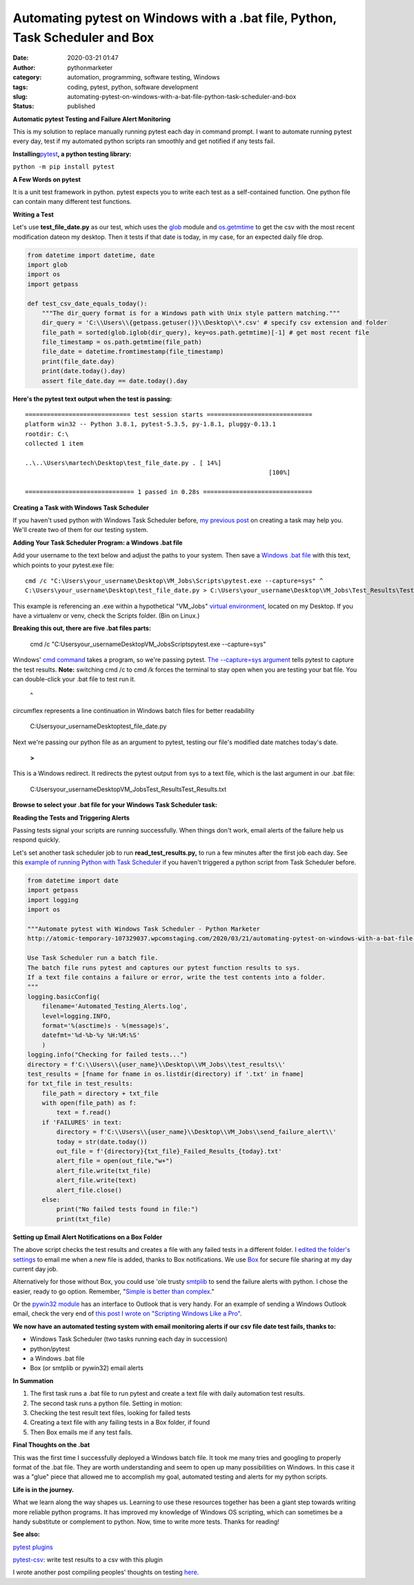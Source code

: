 Automating pytest on Windows with a .bat file, Python, Task Scheduler and Box
#############################################################################
:date: 2020-03-21 01:47
:author: pythonmarketer
:category: automation, programming, software testing, Windows
:tags: coding, pytest, python, software development
:slug: automating-pytest-on-windows-with-a-bat-file-python-task-scheduler-and-box
:status: published

**Automatic pytest Testing and Failure Alert Monitoring**

This is my solution to replace manually running pytest each day in command prompt. I want to automate running pytest every day, test if my automated python scripts ran smoothly and get notified if any tests fail.

**Installing**\ `pytest <https://docs.pytest.org/en/latest/getting-started.html>`__\ **, a python testing library:**

``python -m pip install pytest``

**A Few Words on pytest**

It is a unit test framework in python. pytest expects you to write each test as a self-contained function. One python file can contain many different test functions.

**Writing a Test**

Let's use **test_file_date.py** as our test, which uses the `glob <https://docs.python.org/3/library/glob.html>`__ module and `os.getmtime <https://docs.python.org/2/library/os.path.html#os.path.getmtime>`__\  to get the csv with the most recent modification dateon my desktop. Then it tests if that date is today, in my case, for an expected daily file drop.

.. code-block:: python

   from datetime import datetime, date 
   import glob
   import os
   import getpass

   def test_csv_date_equals_today():
       """The dir_query format is for a Windows path with Unix style pattern matching."""
       dir_query = 'C:\\Users\\{getpass.getuser()}\\Desktop\\*.csv' # specify csv extension and folder
       file_path = sorted(glob.iglob(dir_query), key=os.path.getmtime)[-1] # get most recent file
       file_timestamp = os.path.getmtime(file_path)
       file_date = datetime.fromtimestamp(file_timestamp)
       print(file_date.day)
       print(date.today().day)
       assert file_date.day == date.today().day

**Here's the pytest text output when the test is passing:**

::

   ============================= test session starts =============================
   platform win32 -- Python 3.8.1, pytest-5.3.5, py-1.8.1, pluggy-0.13.1
   rootdir: C:\
   collected 1 item

   ..\..\Users\martech\Desktop\test_file_date.py . [ 14%]
                                                                      [100%]

   ============================== 1 passed in 0.28s ==============================

**Creating a Task with Windows Task Scheduler**

If you haven't used python with Windows Task Scheduler before, `my previous post <https://pythonmarketer.wordpress.com/2018/11/25/automated-python-with-windows-task-scheduler/>`__ on creating a task may help you. We'll create two of them for our testing system.

**Adding Your Task Scheduler Program: a Windows .bat file**

Add your username to the text below and adjust the paths to your system. Then save a `Windows .bat file <https://en.wikipedia.org/wiki/Batch_file>`__ with this text, which points to your pytest.exe file:

::

   cmd /c "C:\Users\your_username\Desktop\VM_Jobs\Scripts\pytest.exe --capture=sys" ^
   C:\Users\your_username\Desktop\test_file_date.py > C:\Users\your_username\Desktop\VM_Jobs\Test_Results\Test_Results.txt

This example is referencing an .exe within a hypothetical "VM_Jobs" `virtual environment <https://pythonmarketer.wordpress.com/2018/04/10/creating-isolated-python-environments-with-virtualenv/>`__, located on my Desktop. If you have a virtualenv or venv, check the Scripts folder. (Bin on Linux.)

**Breaking this out, there are five .bat files parts:**

   cmd /c "C:\Users\your_username\Desktop\VM_Jobs\Scripts\pytest.exe --capture=sys"

Windows' `cmd command <https://ss64.com/nt/cmd.html>`__ takes a program, so we're passing pytest. `The --capture=sys argument <https://docs.pytest.org/en/latest/capture.html>`__ tells pytest to capture the test results. **Note:** switching cmd /c to cmd /k forces the terminal to stay open when you are testing your bat file. You can double-click your .bat file to test run it.

   ^

circumflex represents a line continuation in Windows batch files for better readability

   C:\Users\your_username\Desktop\test_file_date.py

Next we're passing our python file as an argument to pytest, testing our file's modified date matches today's date.

   **>**

This is a Windows redirect. It redirects the pytest output from sys to a text file, which is the last argument in our .bat file:

    C:\Users\your_username\Desktop\VM_Jobs\Test_Results\Test_Results.txt

**Browse to select your .bat file for your Windows Task Scheduler task:**

.. image:: https://pythonmarketer.files.wordpress.com/2020/03/bat_task.jpg
   :alt: bat_task
   :class: alignnone size-full wp-image-2669
   :width: 1032px
   :height: 590px

**Reading the Tests and Triggering Alerts**

Passing tests signal your scripts are running successfully. When things don't work, email alerts of the failure help us respond quickly.

Let's set another task scheduler job to run **read_test_results.py,** to run a few minutes after the first job each day. See this `example of running Python with Task Scheduler <https://pythonmarketer.wordpress.com/2018/11/25/automated-python-with-windows-task-scheduler/>`__ if you haven't triggered a python script from Task Scheduler before.

.. code-block:: python

   from datetime import date
   import getpass
   import logging
   import os

   """Automate pytest with Windows Task Scheduler - Python Marketer
   http://atomic-temporary-107329037.wpcomstaging.com/2020/03/21/automating-pytest-on-windows-with-a-bat-file-python-task-scheduler-and-box/

   Use Task Scheduler run a batch file. 
   The batch file runs pytest and captures our pytest function results to sys. 
   If a text file contains a failure or error, write the test contents into a folder.
   """
   logging.basicConfig(
       filename='Automated_Testing_Alerts.log',
       level=logging.INFO,
       format='%(asctime)s - %(message)s',
       datefmt='%d-%b-%y %H:%M:%S'
       )
   logging.info("Checking for failed tests...")
   directory = f'C:\\Users\\{user_name}\\Desktop\\VM_Jobs\\test_results\\'
   test_results = [fname for fname in os.listdir(directory) if '.txt' in fname]
   for txt_file in test_results:
       file_path = directory + txt_file
       with open(file_path) as f:
           text = f.read()
       if 'FAILURES' in text:
           directory = f'C:\\Users\\{user_name}\\Desktop\\VM_Jobs\\send_failure_alert\\'
           today = str(date.today())
           out_file = f'{directory}{txt_file}_Failed_Results_{today}.txt'
           alert_file = open(out_file,"w+")
           alert_file.write(txt_file)
           alert_file.write(text)
           alert_file.close()
       else:
           print("No failed tests found in file:")
           print(txt_file)

**Setting up Email Alert Notifications on a Box Folder**

The above script checks the test results and creates a file with any failed tests in a different folder. I `edited the folder's settings <https://support.box.com/hc/en-us/articles/360044194073-Manage-Notifications-for-Enterprise-Users>`__ to email me when a new file is added, thanks to Box notifications. We use `Box <http://www.box.com>`__ for secure file sharing at my day current day job.

Alternatively for those without Box, you could use 'ole trusty `smtplib <https://docs.python.org/3/library/smtplib.html>`__ to send the failure alerts with python. I chose the easier, ready to go option. Remember, "`Simple is better than complex <https://zen-of-python.info/simple-is-better-than-complex.html>`__."

Or the `pywin32 module <https://github.com/mhammond/pywin32>`__ has an interface to Outlook that is very handy. For an example of sending a Windows Outlook email, check the very end of `this post I wrote on "Scripting Windows Like a Pro" <http://pythonmarketer.wordpress.com/2020/05/06/exploring-windows-command-line-tools-batch-file-automation-and-remote-desktop-connection/>`__.

**We now have an automated testing system with email monitoring alerts if our csv file date test fails, thanks to:**

-  Windows Task Scheduler (two tasks running each day in succession)
-  python/pytest
-  a Windows .bat file
-  Box (or smtplib or pywin32) email alerts

**In Summation**

#. The first task runs a .bat file to run pytest and create a text file with daily automation test results.
#. The second task runs a python file. Setting in motion:
#. Checking the test result text files, looking for failed tests
#. Creating a text file with any failing tests in a Box folder, if found
#. Then Box emails me if any test fails.

**Final Thoughts on the .bat**

This was the first time I successfully deployed a Windows batch file. It took me many tries and googling to properly format of the .bat file. They are worth understanding and seem to open up many possibilities on Windows. In this case it was a "glue" piece that allowed me to accomplish my goal, automated testing and alerts for my python scripts.

**Life is in the journey.**

What we learn along the way shapes us. Learning to use these resources together has been a giant step towards writing more reliable python programs. It has improved my knowledge of Windows OS scripting, which can sometimes be a handy substitute or complement to python. Now, time to write more tests. Thanks for reading!

**See also:**

`pytest plugins <_wp_link_placeholder>`__

`pytest-csv <https://pypi.org/project/pytest-csv/>`__: write test results to a csv with this plugin

I wrote another post compiling peoples' thoughts on testing `here <https://pythonmarketer.wordpress.com/2019/12/05/a-collection-of-software-testing-opinions-for-python-and-beyond/>`__.


